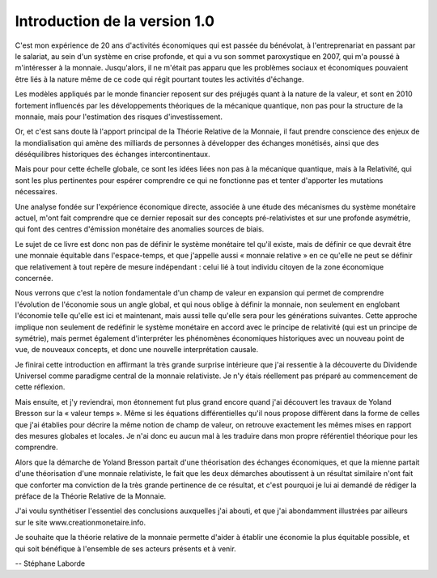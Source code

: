 ==============================
Introduction de la version 1.0
==============================

C'est mon expérience de 20 ans d'activités économiques qui est passée du
bénévolat, à l'entreprenariat en passant par le salariat, au sein d'un système
en crise profonde, et qui a vu son sommet paroxystique en 2007, qui m'a poussé à
m'intéresser à la monnaie. Jusqu'alors, il ne m'était pas apparu que les
problèmes sociaux et économiques pouvaient être liés à la nature même de ce code
qui régit pourtant toutes les activités d'échange.

Les modèles appliqués par le monde financier reposent sur des préjugés quant à
la nature de la valeur, et sont en 2010 fortement influencés par les
développements théoriques de la mécanique quantique, non pas pour la structure
de la monnaie, mais pour l'estimation des risques d'investissement.

Or, et c'est sans doute là l'apport principal de la Théorie Relative de la
Monnaie, il faut prendre conscience des enjeux de la mondialisation qui amène
des milliards de personnes à développer des échanges monétisés, ainsi que des
déséquilibres historiques des échanges intercontinentaux.

Mais pour pour cette échelle globale, ce sont les idées liées non pas à la
mécanique quantique, mais à la Relativité, qui sont les plus pertinentes pour
espérer comprendre ce qui ne fonctionne pas et tenter d'apporter les mutations
nécessaires.

Une analyse fondée sur l'expérience économique directe, associée à une étude des
mécanismes du système monétaire actuel, m'ont fait comprendre que ce dernier
reposait sur des concepts pré-relativistes et sur une profonde asymétrie, qui
font des centres d'émission monétaire des anomalies sources de biais.

Le sujet de ce livre est donc non pas de définir le système monétaire tel qu'il
existe, mais de définir ce que devrait être une monnaie équitable dans
l'espace-temps, et que j'appelle aussi « monnaie relative » en ce qu'elle ne
peut se définir que relativement à tout repère de mesure indépendant : celui lié
à tout individu citoyen de la zone économique concernée.

Nous verrons que c'est la notion fondamentale d'un champ de valeur en expansion
qui permet de comprendre l'évolution de l'économie sous un angle global, et qui
nous oblige à définir la monnaie, non seulement en englobant l'économie telle
qu'elle est ici et maintenant, mais aussi telle qu'elle sera pour les
générations suivantes. Cette approche implique non seulement de redéfinir le
système monétaire en accord avec le principe de relativité (qui est un principe
de symétrie), mais permet également d'interpréter les phénomènes économiques
historiques avec un nouveau point de vue, de nouveaux concepts, et donc une
nouvelle interprétation causale.

Je finirai cette introduction en affirmant la très grande surprise intérieure
que j'ai ressentie à la découverte du Dividende Universel comme paradigme
central de la monnaie relativiste. Je n'y étais réellement pas préparé au
commencement de cette réflexion.

Mais ensuite, et j'y reviendrai, mon étonnement fut plus grand encore quand j'ai
découvert les travaux de Yoland Bresson sur la « valeur temps ». Même si les
équations différentielles qu'il nous propose diffèrent dans la forme de celles
que j'ai établies pour décrire la même notion de champ de valeur, on retrouve
exactement les mêmes mises en rapport des mesures globales et locales. Je n'ai
donc eu aucun mal à les traduire dans mon propre référentiel théorique pour les
comprendre.

Alors que la démarche de Yoland Bresson partait d'une théorisation des échanges
économiques, et que la mienne partait d'une théorisation d'une monnaie
relativiste, le fait que les deux démarches aboutissent à un résultat similaire
n'ont fait que conforter ma conviction de la très grande pertinence de ce
résultat, et c'est pourquoi je lui ai demandé de rédiger la préface de la
Théorie Relative de la Monnaie.

J'ai voulu synthétiser l'essentiel des conclusions auxquelles j'ai abouti, et
que j'ai abondamment illustrées par ailleurs sur le site
www.creationmonetaire.info.

Je souhaite que la théorie relative de la monnaie permette d'aider à établir une
économie la plus équitable possible, et qui soit bénéfique à l'ensemble de ses
acteurs présents et à venir.

-- Stéphane Laborde
